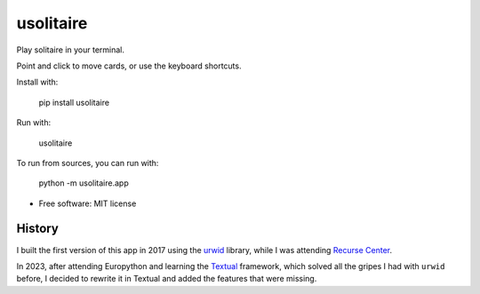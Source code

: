 ===============================
usolitaire
===============================


.. image:: https://img.shields.io/pypi/v/usolitaire.svg
        :target: https://pypi.python.org/pypi/usolitaire

.. image:: https://img.shields.io/travis/eliasdorneles/usolitaire.svg
        :target: https://travis-ci.org/eliasdorneles/usolitaire


Play solitaire in your terminal.

Point and click to move cards, or use the keyboard shortcuts.

Install with:

    pip install usolitaire

Run with:

    usolitaire

To run from sources, you can run with:

    python -m usolitaire.app

.. image:: https://raw.githubusercontent.com/eliasdorneles/usolitaire/master/screenshot-usolitaire.png

* Free software: MIT license


History
-------

I built the first version of this app in 2017 using the `urwid`_ library, while
I was attending `Recurse Center`_.

In 2023, after attending Europython and learning the `Textual`_ framework,
which solved all the gripes I had with ``urwid`` before, I decided to rewrite
it in Textual and added the features that were missing.

.. _urwid: https://urwid.org
.. _Recurse Center: https://www.recurse.com/
.. _Textual: https://textual.textualize.io
